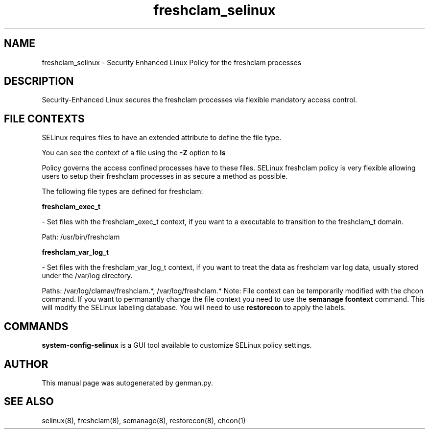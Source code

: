 .TH  "freshclam_selinux"  "8"  "freshclam" "dwalsh@redhat.com" "freshclam Selinux Policy documentation"
.SH "NAME"
freshclam_selinux \- Security Enhanced Linux Policy for the freshclam processes
.SH "DESCRIPTION"

Security-Enhanced Linux secures the freshclam processes via flexible mandatory access
control.  
.SH FILE CONTEXTS
SELinux requires files to have an extended attribute to define the file type. 
.PP
You can see the context of a file using the \fB\-Z\fP option to \fBls\bP
.PP
Policy governs the access confined processes have to these files. 
SELinux freshclam policy is very flexible allowing users to setup their freshclam processes in as secure a method as possible.
.PP 
The following file types are defined for freshclam:


.EX
.B freshclam_exec_t 
.EE

- Set files with the freshclam_exec_t context, if you want to a executable to transition to the freshclam_t domain.

.br
Path: 
/usr/bin/freshclam

.EX
.B freshclam_var_log_t 
.EE

- Set files with the freshclam_var_log_t context, if you want to treat the data as freshclam var log data, usually stored under the /var/log directory.

.br
Paths: 
/var/log/clamav/freshclam.*, /var/log/freshclam.*
Note: File context can be temporarily modified with the chcon command.  If you want to permanantly change the file context you need to use the 
.B semanage fcontext 
command.  This will modify the SELinux labeling database.  You will need to use
.B restorecon
to apply the labels.

.SH "COMMANDS"

.PP
.B system-config-selinux 
is a GUI tool available to customize SELinux policy settings.

.SH AUTHOR	
This manual page was autogenerated by genman.py.

.SH "SEE ALSO"
selinux(8), freshclam(8), semanage(8), restorecon(8), chcon(1)
